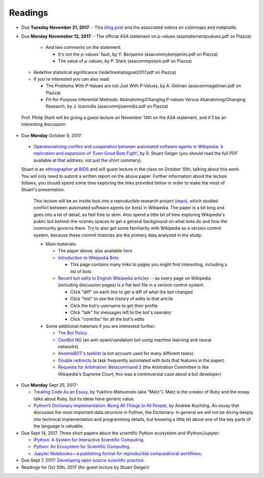 Readings
========

* Due **Tuesday November 21, 2017**:
  - This `blog post <https://bids.github.io/colormap/>`_ and the associated videos on colormaps and matplotlib.

* Due **Monday Novemeber 13, 2017**:
  - The official ASA statement on p-values (asastatementpvalues.pdf on Piazza)

     - And two comments on the statement:

       - It's not the p-values' fault, by Y. Benjamini (asacommybenjamini.pdf on Piazza)

       - The value of p-values, by P. Stark (asacommpstark.pdf on Piazza)

  - Redefine statistical significance (redefinestatsignat2017.pdf on Piazza)

  - If you're interested you can also read:

    - The Problems With P-Values are not Just With P-Values, by A. Gelman (asacommagelman.pdf on Piazza)

    - Fit-for-Purpose Inferential Methods: Abandoning/Changing P-values Versus Abandoning/Changing Research, by J. Ioannidis (asacommjioannidis.pdf on Piazza)

 Prof. Philip Stark will be giving a guest lecture on November 14th on the ASA statement, and it'll be an interesting discussion.

* Due **Monday** October 9, 2017:

 - `Operationalizing conflict and cooperation between automated software agents in Wikipedia: A replication and expansion of ‘Even Good Bots Fight’ <http://stuartgeiger.com/articles/2017-09-12-conflict-bots-cscw>`_, by R. Stuart Geiger (you should read the full PDF available at that address, not just the short summary). 
 
 Stuart is an `ethnographer at BIDS <http://stuartgeiger.com>`_ and will guest lecture in the class on October 10th, talking about this work. You will only need to submit a written report on the above paper.  Further information about the lecture follows, you should spend some time exploring the links provided below in order to make the most of Stuart's presentation.

  This lecture will be an inside look into a reproducible research project (`repo <https://github.com/halfak/are-the-bots-really-fighting>`_), which studied conflict between automated software agents (or bots) in Wikipedia. The paper is a bit long and goes into a lot of detail, so feel free to skim. Also spend a little bit of time exploring Wikipedia's public but behind-the-scenes spaces to get a general background on what bots do and how the community governs them. Try to also get some familiarity with Wikipedia as a version control system, because these commit histories are the primary data analyzed in the study.
  
  - Main materials:
  
    - The paper above, also available `here <https://upload.wikimedia.org/wikipedia/commons/f/f4/Operationalizing-conflict-bots-wikipedia-cscw-preprint.pdf>`_ 
  
    - `Introduction to Wikipedia Bots <https://en.wikipedia.org/wiki/Wikipedia:Bots>`_
    
      - This page contains many links to pages you might find interesting, including a list of bots
       
    - `Recent bot edits to English Wikipedia articles <https://en.wikipedia.org/wiki/Special:RecentChanges?limit=500&days=7&urlversion=2&hidehumans=1&hideWikibase=1&hidelog=1&hidecategorization=1&hidenewpages=1&namespace=0>`_ -- as every page on Wikipedia (including discussion pages) is a flat text file in a version control system.
    
      - Click "diff" on each line to get a diff of what the bot changed
      - Click "hist" to see the history of edits to that artcile
      - Click the bot's username to get their profile
      - Click "talk" for messages left to the bot's operator
      - Click "contribs" for all the bot's edits
      
  - Some additional materials if you are interested further:
  
    - `The Bot Policy <https://en.wikipedia.org/wiki/Wikipedia:Bot_policy>`_

    - `ClueBot NG <https://en.wikipedia.org/wiki/User:ClueBot_NG>`_ (an anti-spam/vandalism bot using machine learning and neural networks)
    - `AnomieBOT's tasklist <https://en.wikipedia.org/wiki/User:AnomieBOT/TaskList>`_ (a bot account used for many different tasks).
    - `Double redirects <https://en.wikipedia.org/wiki/Wikipedia:Double_redirects>`_ (a task frequently automated with bots that features in the paper).
    - `Requests for Arbitration: Betacommand 2 <https://en.wikipedia.org/wiki/Wikipedia:Requests_for_arbitration/Betacommand_2>`_ (the Arbitration Committee is like Wikipedia's Supreme Court, this was a controversial case about a bot developer)


* Due **Monday** Sept 25, 2017:

  - `Treating Code As an Essay <http://proquest.safaribooksonline.com/9780596510046/treating_code_as_an_essay>`_, by Yukihiro Matsumoto (aka "Matz"). Matz is the creator of Ruby and the essay talks about Ruby, but its ideas have generic value.

  - `Python’s Dictionary Implementation: Being All Things to All People <http://proquest.safaribooksonline.com/9780596510046/pythons_dictionary_implementation_being_all_things_to_all_peopl>`_, by Andrew Kuchling. An essay that discusses the most important data structure in Python, the Dictionary.  In general we will not be diving deeply into technical implementation and programming details, but knowing a little bit about one of the key parts of the language is valuable.

* Due Sept 14, 2017. Three short papers about the scientific Python ecosystem and IPython/Jupyter: 

  - `IPython: A System for Interactive Scientific Computing <http://fperez.org/papers/ipython07_pe-gr_cise.pdf>`_.
  - `Python: An Ecosystem for Scientific Computing <http://fperez.org/papers/perez11_cise_python_ecosystem.pdf>`_.  
  - `Jupyter Notebooks—a publishing format for reproducible computational workflows <http://fperez.org/papers/kluyver16-jupyter-nb-repro.pdf>`_.

* Due Sept 7, 2017: `Developing open source scientific practice <_static/ref/millman-perez.pdf>`_.

* Readings for Oct 10th, 2017 (for guest lecture by Stuart Geiger):
